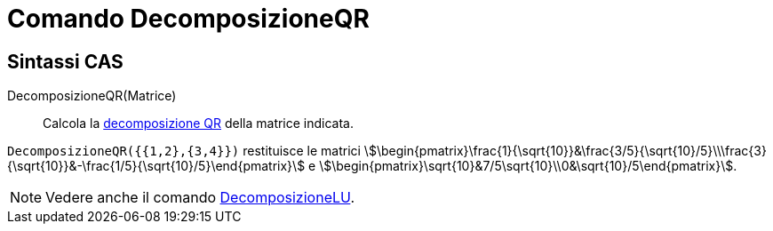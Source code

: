 = Comando DecomposizioneQR
:page-en: commands/QRDecomposition
ifdef::env-github[:imagesdir: /it/modules/ROOT/assets/images]

== Sintassi CAS

DecomposizioneQR(Matrice)::
  Calcola la https://it.wikipedia.org/Decomposizione_QR[decomposizione QR] della matrice indicata.

[EXAMPLE]
====

`++DecomposizioneQR({{1,2},{3,4}})++` restituisce le matrici
stem:[\begin{pmatrix}\frac{1}{\sqrt{10}}&\frac{3/5}{\sqrt{10}/5}\\\frac{3}{\sqrt{10}}&-\frac{1/5}{\sqrt{10}/5}\end{pmatrix}] e
stem:[\begin{pmatrix}\sqrt{10}&7/5\sqrt{10}\\0&\sqrt{10}/5\end{pmatrix}].
====

[NOTE]
====

Vedere anche il comando xref:/commands/DecomposizioneLU.adoc[DecomposizioneLU].

====
